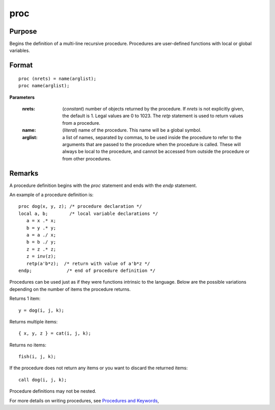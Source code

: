 
proc
==============================================

Purpose
----------------

Begins the definition of a multi-line recursive procedure. Procedures are user-defined
functions with local or global variables.

.. _proc:
.. index:: proc

Format
----------------

::

    proc (nrets) = name(arglist);
    proc name(arglist);

**Parameters**

    :nrets: (*constant*) number of objects returned by the procedure.
        If *nrets* is not explicitly given, the default is 1. Legal values
        are 0 to 1023. The `retp` statement is used to return values from a
        procedure.
    
    :name: (*literal*) name of the procedure. This name will be a global symbol.
    
    :arglist: a list of names, separated by commas, to be used
        inside the procedure to refer to the arguments that are passed to the
        procedure when the procedure is called. These will always be local
        to the procedure, and cannot be accessed from outside the procedure
        or from other procedures.

Remarks
-------

A procedure definition begins with the `proc` statement and ends with the
`endp` statement.

An example of a procedure definition is:

::

   proc dog(x, y, z); /* procedure declaration */
   local a, b;        /* local variable declarations */
      a = x .* x;
      b = y .* y;
      a = a ./ x;
      b = b ./ y;
      z = z .* z;
      z = inv(z);
      retp(a'b*z);  /* return with value of a'b*z */
   endp;             /* end of procedure definition */

Procedures can be used just as if they were functions intrinsic to the
language. Below are the possible variations depending on the number of
items the procedure returns.

Returns 1 item:

::

   y = dog(i, j, k);

Returns multiple items:

::

   { x, y, z } = cat(i, j, k);

Returns no items:

::

   fish(i, j, k);

If the procedure does not return any items or you want to discard the
returned items:

::

   call dog(i, j, k);

Procedure definitions may not be nested.

For more details on writing procedures, see `Procedures and Keywords <PK-ProceduresandKeywords.html>`_,

.. seealso:: Functions `keyword`, `call`, `endp`, `local`, `retp`
